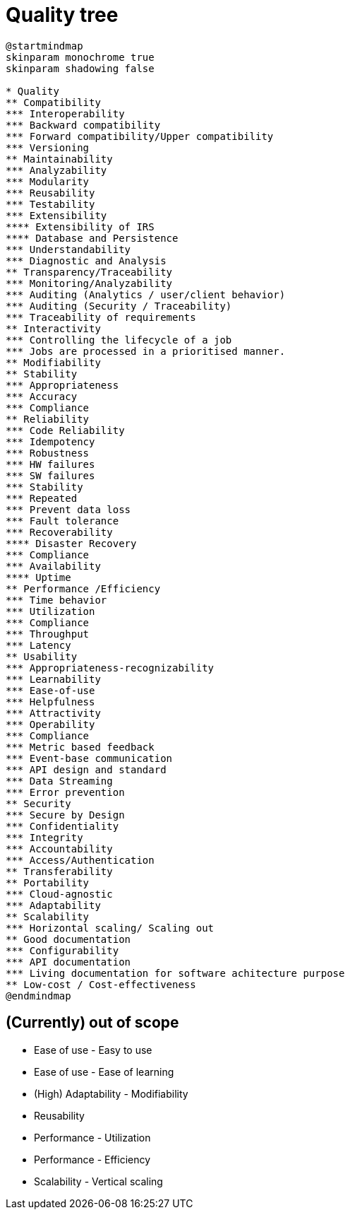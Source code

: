 = Quality tree

[plantuml, target=quality-tree, format=png]
....
@startmindmap
skinparam monochrome true
skinparam shadowing false

* Quality
** Compatibility
*** Interoperability
*** Backward compatibility
*** Forward compatibility/Upper compatibility
*** Versioning
** Maintainability
*** Analyzability
*** Modularity
*** Reusability
*** Testability
*** Extensibility
**** Extensibility of IRS
**** Database and Persistence
*** Understandability
*** Diagnostic and Analysis
** Transparency/Traceability
*** Monitoring/Analyzability
*** Auditing (Analytics / user/client behavior)
*** Auditing (Security / Traceability)
*** Traceability of requirements
** Interactivity
*** Controlling the lifecycle of a job
*** Jobs are processed in a prioritised manner.
** Modifiability
** Stability
*** Appropriateness
*** Accuracy
*** Compliance
** Reliability
*** Code Reliability
*** Idempotency
*** Robustness
*** HW failures
*** SW failures
*** Stability
*** Repeated
*** Prevent data loss
*** Fault tolerance
*** Recoverability
**** Disaster Recovery
*** Compliance
*** Availability
**** Uptime
** Performance /Efficiency
*** Time behavior
*** Utilization
*** Compliance
*** Throughput
*** Latency
** Usability
*** Appropriateness-recognizability
*** Learnability
*** Ease-of-use
*** Helpfulness
*** Attractivity
*** Operability
*** Compliance
*** Metric based feedback
*** Event-base communication
*** API design and standard
*** Data Streaming
*** Error prevention
** Security
*** Secure by Design
*** Confidentiality
*** Integrity
*** Accountability
*** Access/Authentication
** Transferability
** Portability
*** Cloud-agnostic
*** Adaptability
** Scalability
*** Horizontal scaling/ Scaling out
** Good documentation
*** Configurability
*** API documentation
*** Living documentation for software achitecture purpose
** Low-cost / Cost-effectiveness
@endmindmap
....


== (Currently) out of scope
- Ease of use - Easy to use
- Ease of use - Ease of learning
- (High) Adaptability - Modifiability
- Reusability
- Performance - Utilization
- Performance - Efficiency
- Scalability - Vertical scaling